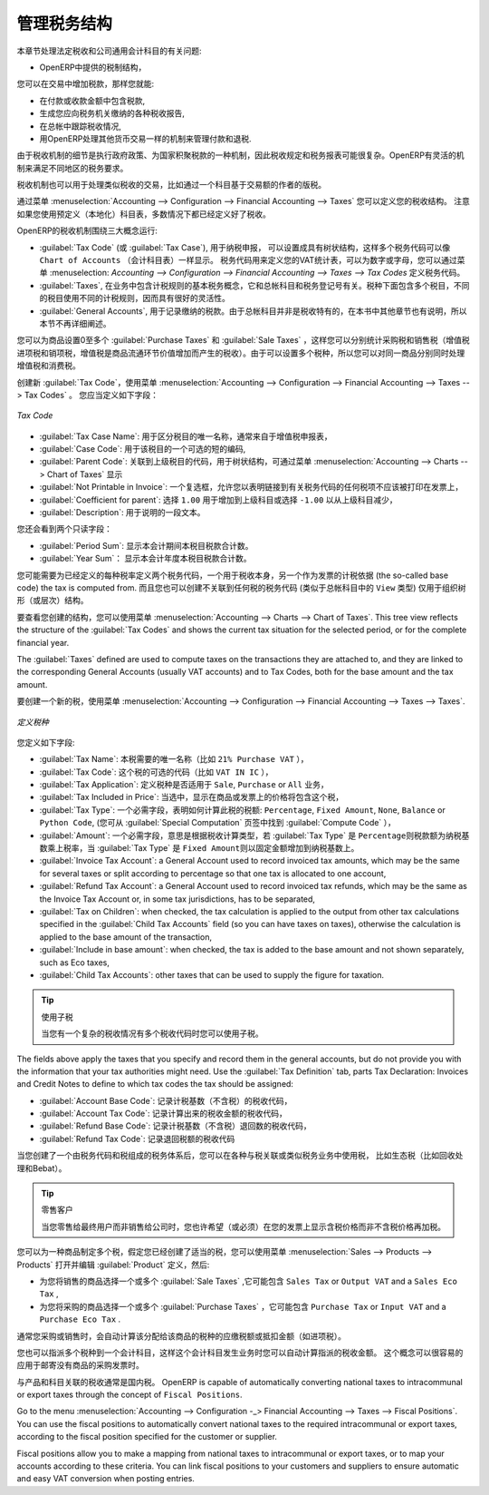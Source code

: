 .. i18n: .. _tax:
.. i18n: 
.. i18n: Managing your Tax Structure
.. i18n: ===========================
..

.. _tax:

管理税务结构
===========================

.. i18n: This section deals with statutory taxes and accounts which are legally required from the company:
..

本章节处理法定税收和公司通用会计科目的有关问题:

.. i18n: * the taxation structure provided by Open ERP,
..

* OpenERP中提供的税制结构，

.. i18n: .. index:: tax
..

.. index:: tax

.. i18n: You can attach taxes to transactions so that you can:
..

您可以在交易中增加税款，那样您就能:

.. i18n: * add taxes to the amount you pay or receive,
.. i18n: 
.. i18n: * report on the taxes in various categories that you should pay the tax authorities,
.. i18n: 
.. i18n: * track taxes in your general accounts,
.. i18n: 
.. i18n: * manage the payment and refund of taxes using the same mechanisms OpenERP uses for other monetary transactions.
..

* 在付款或收款金额中包含税款,

* 生成您应向税务机关缴纳的各种税收报告,

* 在总帐中跟踪税收情况,

* 用OpenERP处理其他货币交易一样的机制来管理付款和退税.
.. i18n: Since the detailed tax structure is a mechanism for carrying out governments' policies, and the collection of taxes so critical to their authorities, tax requirements and reporting can be complex. OpenERP has a flexible mechanism for handling taxation that can be configured to meet the requirements of many tax jurisdictions.
..

由于税收机制的细节是执行政府政策、为国家积聚税款的一种机制，因此税收规定和税务报表可能很复杂。OpenERP有灵活的机制来满足不同地区的税务要求。

.. i18n: The taxation mechanism can also be used to handle other tax-like financial transactions, such as royalties to authors based on the value of transactions through an account.
..

税收机制也可以用于处理类似税收的交易，比如通过一个科目基于交易额的作者的版税。

.. i18n: From the menu :menuselection:`Accounting --> Configuration --> Financial Accounting --> Taxes` you can define your tax structure. Note that when you use a predefined (localised) chart of accounts, taxes will be configured as well in most cases.
..

通过菜单  :menuselection:`Accounting --> Configuration --> Financial Accounting --> Taxes`  您可以定义您的税收结构。 注意如果您使用预定义（本地化）科目表，多数情况下都已经定义好了税收。

.. i18n: OpenERP's tax system runs around three major concepts:
..

OpenERP的税收机制围绕三大概念运行:

.. i18n: * :guilabel:`Tax Code` (or :guilabel:`Tax Case`), used for tax reporting, can be set up in a hierarchical
.. i18n:   structure so that multiple codes can be formed into trees in the same way as a ``Chart of Accounts``. The Tax Codes structure is used to define your VAT return; it can be numeric and alphanumeric. You can define tax codes from the menu :menuselection: `Accounting --> Configuration --> Financial Accounting --> Taxes --> Tax Codes`.
.. i18n: 
.. i18n: * :guilabel:`Taxes`, the basic tax object that contains the rules for calculating tax on the transaction it is attached to, linked to the General Accounts and to the Tax Codes. A tax can contain multiple child taxes and base its calculation on those taxes rather than on the base transaction, providing considerable flexibility.
.. i18n: 
.. i18n: * the :guilabel:`General Accounts`, which record the taxes owing and paid. Since the general accounts are discussed elsewhere in this part of the book and are not tax-specific, they will not be detailed in this section.
..

* :guilabel:`Tax Code` (或 :guilabel:`Tax Case`), 用于纳税申报， 可以设置成具有树状结构，这样多个税务代码可以像 ``Chart of Accounts``  （会计科目表）一样显示。 税务代码用来定义您的VAT统计表，可以为数字或字母，您可以通过菜单  :menuselection: `Accounting --> Configuration --> Financial Accounting --> Taxes --> Tax Codes`   定义税务代码。

* :guilabel:`Taxes`, 在业务中包含计税规则的基本税务概念，它和总帐科目和税务登记号有关。税种下面包含多个税目，不同的税目使用不同的计税规则，因而具有很好的灵活性。

*  :guilabel:`General Accounts`, 用于记录缴纳的税款。由于总帐科目并非是税收特有的，在本书中其他章节也有说明，所以本节不再详细阐述。

.. i18n: You can attach zero or more :guilabel:`Purchase Taxes` and :guilabel:`Sale Taxes` items to products, so that you can account separately for purchase and sales taxes (or Input and Output VAT – where VAT is Value Added Tax). Because you can attach more than one tax, you can handle a VAT or Sales Tax separately from an Eco Tax on the same product.
..

您可以为商品设置0至多个 :guilabel:`Purchase Taxes` 和 :guilabel:`Sale Taxes` ，这样您可以分别统计采购税和销售税（增值税进项税和销项税，增值税是商品流通环节价值增加而产生的税收）。由于可以设置多个税种，所以您可以对同一商品分别同时处理增值税和消费税。

.. i18n: To create a new :guilabel:`Tax Code`, use the menu :menuselection:`Accounting --> Configuration --> Financial Accounting --> Taxes --> Tax Codes`. You should define the following fields:
..

创建新 :guilabel:`Tax Code`，使用菜单 :menuselection:`Accounting --> Configuration --> Financial Accounting --> Taxes --> Tax Codes` 。 您应当定义如下字段：

.. i18n: .. figure::  images/account_def_tax_code_form.png
.. i18n:    :scale: 75
.. i18n:    :align: center
.. i18n: 
.. i18n:    *Tax Code*
..

.. figure::  images/account_def_tax_code_form.png
   :scale: 75
   :align: center

   *Tax Code*

.. i18n: *  :guilabel:`Tax Case Name`: a unique name required to identify the tax case, usually taken from your VAT return,
.. i18n: 
.. i18n: *  :guilabel:`Case Code`: an optional short code for the case,
.. i18n: 
.. i18n: *  :guilabel:`Parent Code`: a link to a parent Tax Code to create a tree structure which can be displayed from the menu :menuselection:`Accounting --> Charts --> Cgart of Taxes`,
.. i18n: 
.. i18n: *  :guilabel:`Not Printable in Invoice`: a checkbox allowing you to indicate that any taxes linked to the tax code concerned should not be printed on the invoice,
.. i18n: 
.. i18n: *  :guilabel:`Coefficient for parent`: choose ``1.00`` to add the total to the parent account or ``-1.00`` to subtract it,
.. i18n: 
.. i18n: *  :guilabel:`Description`: a free text field for documentation purposes.
..

*  :guilabel:`Tax Case Name`: 用于区分税目的唯一名称，通常来自于增值税申报表，

*  :guilabel:`Case Code`: 用于该税目的一个可选的短的编码,

*  :guilabel:`Parent Code`: 关联到上级税目的代码，用于树状结构，可通过菜单  :menuselection:`Accounting --> Charts --> Chart of Taxes`  显示

*  :guilabel:`Not Printable in Invoice`: 一个复选框，允许您以表明链接到有关税务代码的任何税项不应该被打印在发票上，

*  :guilabel:`Coefficient for parent`: 选择 ``1.00`` 用于增加到上级科目或选择 ``-1.00`` 以从上级科目减少，

*  :guilabel:`Description`: 用于说明的一段文本。

.. i18n: You can also see two read-only fields:
..

您还会看到两个只读字段：

.. i18n: *  :guilabel:`Period Sum`: a single figure showing the total accumulated on this case for the current financial period.
.. i18n: 
.. i18n: *  :guilabel:`Year Sum`: a single figure showing the total accumulated on this case for the financial year.
..

*  :guilabel:`Period Sum`: 显示本会计期间本税目税款合计数。
*  :guilabel:`Year Sum`： 显示本会计年度本税目税款合计数。

.. i18n: You will probably need to create two tax codes for each different tax rate that you have to define, one for the tax itself and one for the invoice amount (the so-called base code) the tax is computed from. And you will create tax codes that you will not link to any tax objects (similar to General Account \ ``View``\   types) just to organise the tree (or hierarchical) structure.
..

您可能需要为已经定义的每种税率定义两个税务代码，一个用于税收本身，另一个作为发票的计税依据 (the so-called base code) the tax is computed from. 而且您也可以创建不关联到任何税的税务代码 (类似于总帐科目中的 \ ``View``\   类型) 仅用于组织树形（或层次）结构。

.. i18n: To have a look at the structure you have constructed, you can use the menu :menuselection:`Accounting --> Charts --> Chart of Taxes`.
.. i18n: This tree view reflects the structure of the :guilabel:`Tax Codes` and shows the current tax situation for the selected period, or for the complete financial year.
..

要查看您创建的结构，您可以使用菜单 :menuselection:`Accounting --> Charts --> Chart of Taxes`.
This tree view reflects the structure of the :guilabel:`Tax Codes` and shows the current tax situation for the selected period, or for the complete financial year.

.. i18n: The :guilabel:`Taxes` defined are used to compute taxes on the transactions they are attached to, and they are linked to the corresponding General Accounts (usually VAT accounts) and to Tax Codes, both for the base amount and the tax amount.
..

The :guilabel:`Taxes` defined are used to compute taxes on the transactions they are attached to, and they are linked to the corresponding General Accounts (usually VAT accounts) and to Tax Codes, both for the base amount and the tax amount.

.. i18n: To create a new Tax, use the menu :menuselection:`Accounting --> Configuration --> Financial Accounting --> Taxes --> Taxes`.
..

要创建一个新的税，使用菜单 :menuselection:`Accounting --> Configuration --> Financial Accounting --> Taxes --> Taxes`.

.. i18n: .. figure::  images/account_define_tax_form.png
.. i18n:    :scale: 75
.. i18n:    :align: center
.. i18n: 
.. i18n:    *Defining Taxes*
..

.. figure::  images/account_define_tax_form.png
   :scale: 75
   :align: center

   *定义税种*

.. i18n: You define the following fields:
..

您定义如下字段:

.. i18n: *  :guilabel:`Tax Name`: a unique name required for this tax (such as \ ``21% Purchase VAT``\  ),
.. i18n: 
.. i18n: *  :guilabel:`Tax Code`: an optional code for this tax (such as \ ``VAT IN IC``\  ),
.. i18n: 
.. i18n: *  :guilabel:`Tax Application`: defines whether the tax is applicable to ``Sale``, ``Purchase`` or ``All`` transactions,
.. i18n: 
.. i18n: *  :guilabel:`Tax Included in Price`: when checked, the price shown in the product or invoice is inclusive of this tax,
.. i18n: 
.. i18n: *  :guilabel:`Tax Type`: a required field indicating how tax should be calculated: ``Percentage``,
.. i18n:    ``Fixed Amount``, ``None``, ``Balance`` or ``Python Code``, (the latter is found in the :guilabel:`Compute Code`
.. i18n:    field in the :guilabel:`Special Computation` tab),
.. i18n: 
.. i18n: *  :guilabel:`Amount`: a required field whose meaning depends on the Tax Type, being a multiplier of the base amount when the :guilabel:`Tax
.. i18n:    Type` is \ ``Percentage``\ and a fixed amount added to the base amount when the :guilabel:`Tax Type` is \ ``Fixed Amount``\,
.. i18n: 
.. i18n: *  :guilabel:`Invoice Tax Account`: a General Account used to record invoiced tax amounts, which may be the same for several taxes or split according to percentage so that one tax is allocated to one account,
.. i18n: 
.. i18n: *  :guilabel:`Refund Tax Account`: a General Account used to record invoiced tax refunds, which may be the same as the Invoice Tax Account or, in some tax jurisdictions, has to be separated,
.. i18n: 
.. i18n: *  :guilabel:`Tax on Children`: when checked, the tax calculation is applied to the output from other tax calculations specified in the :guilabel:`Child Tax Accounts` field (so you can have taxes on taxes), otherwise the calculation is applied to the base amount of the transaction,
.. i18n: 
.. i18n: *  :guilabel:`Include in base amount`: when checked, the tax is added to the base amount and not shown separately, such as Eco taxes,
.. i18n: 
.. i18n: *  :guilabel:`Child Tax Accounts`: other taxes that can be used to supply the figure for taxation.
..

*  :guilabel:`Tax Name`: 本税需要的唯一名称（比如 \ ``21% Purchase VAT``\  ），

*  :guilabel:`Tax Code`: 这个税的可选的代码（比如 \ ``VAT IN IC``\  ），

*  :guilabel:`Tax Application`: 定义税种是否适用于 ``Sale``, ``Purchase`` or ``All`` 业务，

*  :guilabel:`Tax Included in Price`: 当选中，显示在商品或发票上的价格将包含这个税，

*  :guilabel:`Tax Type`: 一个必需字段，表明如何计算此税的税额: ``Percentage``,
   ``Fixed Amount``, ``None``, ``Balance`` or ``Python Code``, (您可从 :guilabel:`Special Computation` 页签中找到 :guilabel:`Compute Code` ），

*  :guilabel:`Amount`: 一个必需字段，意思是根据税收计算类型，若 :guilabel:`Tax
   Type` 是 \ ``Percentage``\ 则税款额为纳税基数乘上税率，当 :guilabel:`Tax Type` 是 \ ``Fixed Amount``\则以固定金额增加到纳税基数上。

*  :guilabel:`Invoice Tax Account`: a General Account used to record invoiced tax amounts, which may be the same for several taxes or split according to percentage so that one tax is allocated to one account,

*  :guilabel:`Refund Tax Account`: a General Account used to record invoiced tax refunds, which may be the same as the Invoice Tax Account or, in some tax jurisdictions, has to be separated,

*  :guilabel:`Tax on Children`: when checked, the tax calculation is applied to the output from other tax calculations specified in the :guilabel:`Child Tax Accounts` field (so you can have taxes on taxes), otherwise the calculation is applied to the base amount of the transaction,

*  :guilabel:`Include in base amount`: when checked, the tax is added to the base amount and not shown separately, such as Eco taxes,

*  :guilabel:`Child Tax Accounts`: other taxes that can be used to supply the figure for taxation.

.. i18n: .. tip:: Using Child Taxes
.. i18n: 
.. i18n:     You can use child taxes when you have a complex tax situation requiring several tax codes to be used.
..

.. tip:: 使用子税

    当您有一个复杂的税收情况有多个税收代码时您可以使用子税。

.. i18n: The fields above apply the taxes that you specify and record them in the general accounts, but do not provide you with the information that your tax authorities might need. Use the :guilabel:`Tax Definition` tab, parts Tax Declaration: Invoices and Credit Notes to define to which tax codes the tax should be assigned:
..

The fields above apply the taxes that you specify and record them in the general accounts, but do not provide you with the information that your tax authorities might need. Use the :guilabel:`Tax Definition` tab, parts Tax Declaration: Invoices and Credit Notes to define to which tax codes the tax should be assigned:

.. i18n: *  :guilabel:`Account Base Code`: tax code to record the invoiced amount (exclusive of taxes) the tax is calculated on,
.. i18n: 
.. i18n: *  :guilabel:`Account Tax Code`: tax code to record the calculated tax amount,
.. i18n: 
.. i18n: *  :guilabel:`Refund Base Code`: tax code to record the refund amount (exclusive of taxes) the tax is calculated on,
.. i18n: 
.. i18n: *  :guilabel:`Refund Tax Code`: tax code to record the refund tax amount.
..

*  :guilabel:`Account Base Code`: 记录计税基数（不含税）的税收代码，

*  :guilabel:`Account Tax Code`: 记录计算出来的税收金额的税收代码，

*  :guilabel:`Refund Base Code`: 记录计税基数（不含税）退回数的税收代码，

*  :guilabel:`Refund Tax Code`: 记录退回税额的税收代码

.. i18n: When you have created a tax structure consisting of taxe codes and taxes, you can use the taxes in your various business objects so that transactions can be associated with taxes and tax-like charges, such as Eco Taxes (Recupel and Bebat, for instance).
..

当您创建了一个由税务代码和税组成的税务体系后，您可以在各种与税关联或类似税务业务中使用税， 比如生态税（比如回收处理和Bebat）。

.. i18n: .. tip:: Retail Customers
.. i18n: 
.. i18n:     When you are retailing to end users rather than selling to a business,
.. i18n:     you may want to (or be required to) show tax-inclusive prices on your invoicing documents rather
.. i18n:     than a tax-exclusive price plus tax.
..

.. tip:: 零售客户

    当您零售给最终用户而非销售给公司时，您也许希望（或必须）在您的发票上显示含税价格而非不含税价格再加税。
    

.. i18n: You can assign multiple taxes to a Product. Assuming you have set up the appropriate taxes, you would use the menu :menuselection:`Sales --> Products --> Products` to open and edit a :guilabel:`Product` definition, then:
..

您可以为一种商品制定多个税，假定您已经创建了适当的税，您可以使用菜单 :menuselection:`Sales --> Products --> Products` 打开并编辑 :guilabel:`Product` 定义，然后:

.. i18n: * select one or more :guilabel:`Sale Taxes` for any products that you might sell, which may
.. i18n:   include a \ ``Sales Tax``\   or \ ``Output VAT``\  and a \ ``Sales Eco Tax``\  ,
.. i18n: 
.. i18n: * select one or more :guilabel:`Purchase Taxes` for any products that you might purchase, which may
.. i18n:   include a \ ``Purchase Tax``\   or \ ``Input VAT``\  and a \ ``Purchase Eco Tax``\  .
..

* 为您将销售的商品选择一个或多个 :guilabel:`Sale Taxes` ,它可能包含 \ ``Sales Tax``\   or \ ``Output VAT``\  and a \ ``Sales Eco Tax``\  ,

* 为您将采购的商品选择一个或多个 :guilabel:`Purchase Taxes` ，它可能包含 \ ``Purchase Tax``\   or \ ``Input VAT``\  and a \ ``Purchase Eco Tax``\  .

.. i18n: Generally, when you make a purchase or sales, the taxes assigned to the product are used to calculate the taxes owing or owed.
..

通常您采购或销售时，会自动计算该分配给该商品的税种的应缴税额或抵扣金额（如进项税）。

.. i18n: You can also assign multiple taxes to an account, so that when you transfer money through the account you attract a tax amount. This principle can easily be used when posting purchase invoices for which no products are required.
..

您也可以指派多个税种到一个会计科目，这样这个会计科目发生业务时您可以自动计算指派的税收金额。 这个概念可以很容易的应用于邮寄没有商品的采购发票时。

.. i18n: .. index:: fiscal position
..

.. index:: fiscal position

.. i18n: Taxes on Products and Accounts will usually be national taxes. OpenERP is capable of automatically converting national taxes to intracommunal or export taxes through the concept of ``Fiscal Positions``.
..

与产品和科目关联的税收通常是国内税。 OpenERP is capable of automatically converting national taxes to intracommunal or export taxes through the concept of ``Fiscal Positions``.

.. i18n: Go to the menu :menuselection:`Accounting --> Configuration -_> Financial Accounting --> Taxes --> Fiscal Positions`. You can use the fiscal positions to automatically convert national taxes to the required intracommunal or export taxes, according to the fiscal position specified for the customer or supplier.
..

Go to the menu :menuselection:`Accounting --> Configuration -_> Financial Accounting --> Taxes --> Fiscal Positions`. You can use the fiscal positions to automatically convert national taxes to the required intracommunal or export taxes, according to the fiscal position specified for the customer or supplier.

.. i18n: Fiscal positions allow you to make a mapping from national taxes to intracommunal or export taxes, or to map your accounts according to these criteria. You can link fiscal positions to your customers and suppliers to ensure automatic and easy VAT conversion when posting entries.
..

Fiscal positions allow you to make a mapping from national taxes to intracommunal or export taxes, or to map your accounts according to these criteria. You can link fiscal positions to your customers and suppliers to ensure automatic and easy VAT conversion when posting entries.
